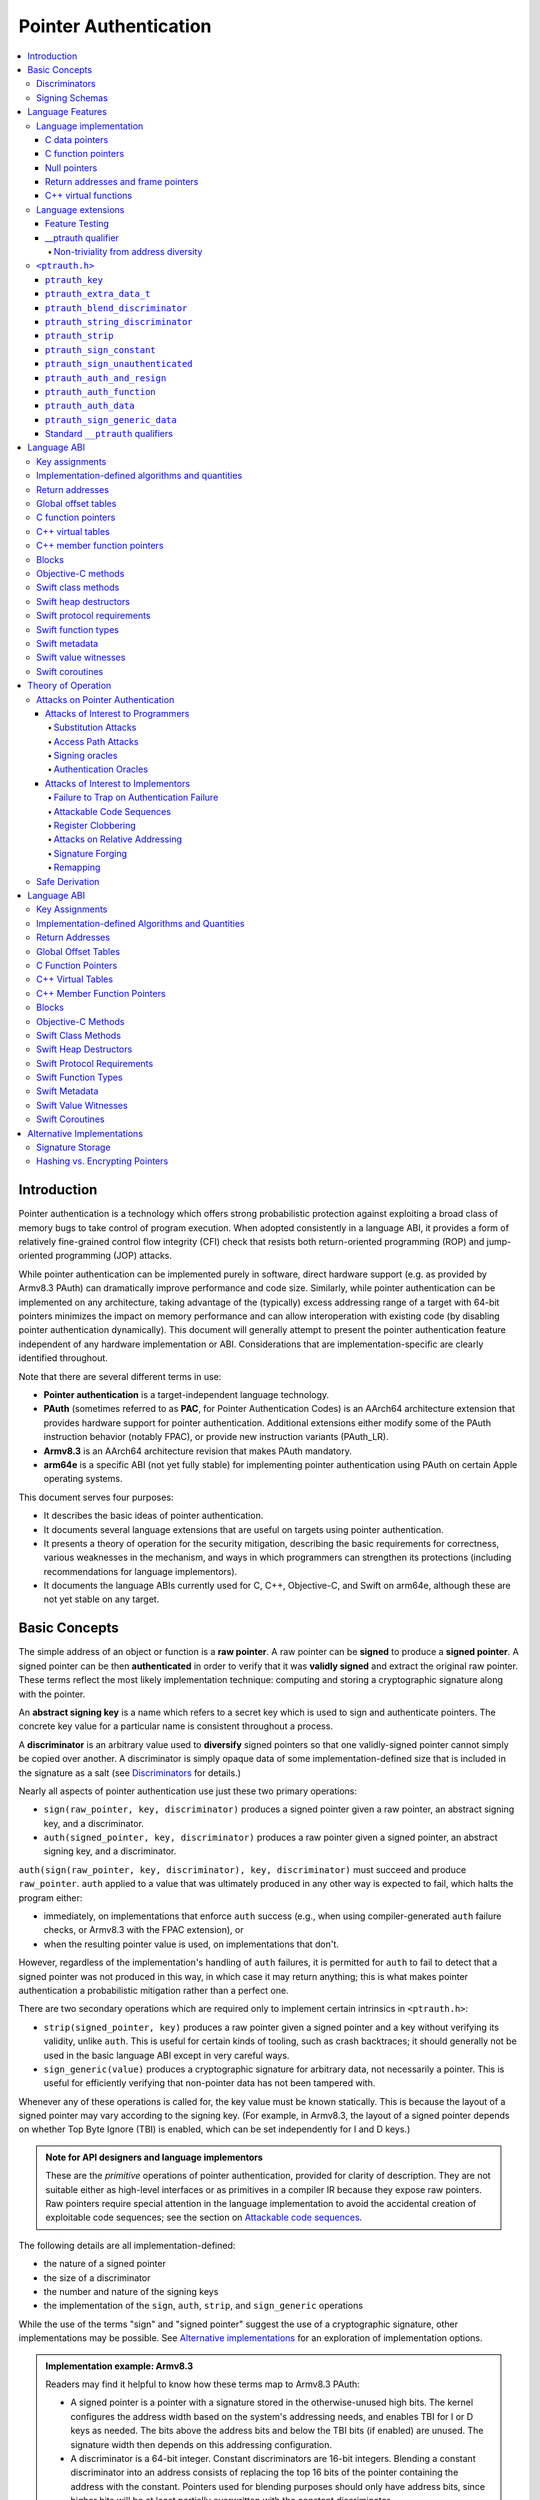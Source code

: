Pointer Authentication
======================

.. contents::
   :local:

Introduction
------------

Pointer authentication is a technology which offers strong probabilistic
protection against exploiting a broad class of memory bugs to take control of
program execution.  When adopted consistently in a language ABI, it provides
a form of relatively fine-grained control flow integrity (CFI) check that
resists both return-oriented programming (ROP) and jump-oriented programming
(JOP) attacks.

While pointer authentication can be implemented purely in software, direct
hardware support (e.g. as provided by Armv8.3 PAuth) can dramatically improve
performance and code size.  Similarly, while pointer authentication
can be implemented on any architecture, taking advantage of the (typically)
excess addressing range of a target with 64-bit pointers minimizes the impact
on memory performance and can allow interoperation with existing code (by
disabling pointer authentication dynamically).  This document will generally
attempt to present the pointer authentication feature independent of any
hardware implementation or ABI.  Considerations that are
implementation-specific are clearly identified throughout.

Note that there are several different terms in use:

- **Pointer authentication** is a target-independent language technology.

- **PAuth** (sometimes referred to as **PAC**, for Pointer Authentication
  Codes) is an AArch64 architecture extension that provides hardware support
  for pointer authentication.  Additional extensions either modify some of the
  PAuth instruction behavior (notably FPAC), or provide new instruction
  variants (PAuth_LR).

- **Armv8.3** is an AArch64 architecture revision that makes PAuth mandatory.

- **arm64e** is a specific ABI (not yet fully stable) for implementing pointer
  authentication using PAuth on certain Apple operating systems.

This document serves four purposes:

- It describes the basic ideas of pointer authentication.

- It documents several language extensions that are useful on targets using
  pointer authentication.

- It presents a theory of operation for the security mitigation, describing the
  basic requirements for correctness, various weaknesses in the mechanism, and
  ways in which programmers can strengthen its protections (including
  recommendations for language implementors).

- It documents the language ABIs currently used for C, C++, Objective-C, and
  Swift on arm64e, although these are not yet stable on any target.

Basic Concepts
--------------

The simple address of an object or function is a **raw pointer**.  A raw
pointer can be **signed** to produce a **signed pointer**.  A signed pointer
can be then **authenticated** in order to verify that it was **validly signed**
and extract the original raw pointer.  These terms reflect the most likely
implementation technique: computing and storing a cryptographic signature along
with the pointer.

An **abstract signing key** is a name which refers to a secret key which is
used to sign and authenticate pointers.  The concrete key value for a
particular name is consistent throughout a process.

A **discriminator** is an arbitrary value used to **diversify** signed pointers
so that one validly-signed pointer cannot simply be copied over another.
A discriminator is simply opaque data of some implementation-defined size that
is included in the signature as a salt (see `Discriminators`_ for details.)

Nearly all aspects of pointer authentication use just these two primary
operations:

- ``sign(raw_pointer, key, discriminator)`` produces a signed pointer given
  a raw pointer, an abstract signing key, and a discriminator.

- ``auth(signed_pointer, key, discriminator)`` produces a raw pointer given
  a signed pointer, an abstract signing key, and a discriminator.

``auth(sign(raw_pointer, key, discriminator), key, discriminator)`` must
succeed and produce ``raw_pointer``.  ``auth`` applied to a value that was
ultimately produced in any other way is expected to fail, which halts the
program either:

- immediately, on implementations that enforce ``auth`` success (e.g., when
  using compiler-generated ``auth`` failure checks, or Armv8.3 with the FPAC
  extension), or

- when the resulting pointer value is used, on implementations that don't.

However, regardless of the implementation's handling of ``auth`` failures, it
is permitted for ``auth`` to fail to detect that a signed pointer was not
produced in this way, in which case it may return anything; this is what makes
pointer authentication a probabilistic mitigation rather than a perfect one.

There are two secondary operations which are required only to implement certain
intrinsics in ``<ptrauth.h>``:

- ``strip(signed_pointer, key)`` produces a raw pointer given a signed pointer
  and a key without verifying its validity, unlike ``auth``.  This is useful
  for certain kinds of tooling, such as crash backtraces; it should generally
  not be used in the basic language ABI except in very careful ways.

- ``sign_generic(value)`` produces a cryptographic signature for arbitrary
  data, not necessarily a pointer.  This is useful for efficiently verifying
  that non-pointer data has not been tampered with.

Whenever any of these operations is called for, the key value must be known
statically.  This is because the layout of a signed pointer may vary according
to the signing key.  (For example, in Armv8.3, the layout of a signed pointer
depends on whether Top Byte Ignore (TBI) is enabled, which can be set
independently for I and D keys.)

.. admonition:: Note for API designers and language implementors

  These are the *primitive* operations of pointer authentication, provided for
  clarity of description.  They are not suitable either as high-level
  interfaces or as primitives in a compiler IR because they expose raw
  pointers.  Raw pointers require special attention in the language
  implementation to avoid the accidental creation of exploitable code
  sequences; see the section on `Attackable code sequences`_.

The following details are all implementation-defined:

- the nature of a signed pointer
- the size of a discriminator
- the number and nature of the signing keys
- the implementation of the ``sign``, ``auth``, ``strip``, and ``sign_generic``
  operations

While the use of the terms "sign" and "signed pointer" suggest the use of
a cryptographic signature, other implementations may be possible.  See
`Alternative implementations`_ for an exploration of implementation options.

.. admonition:: Implementation example: Armv8.3

  Readers may find it helpful to know how these terms map to Armv8.3 PAuth:

  - A signed pointer is a pointer with a signature stored in the
    otherwise-unused high bits.  The kernel configures the address width based
    on the system's addressing needs, and enables TBI for I or D keys as
    needed.  The bits above the address bits and below the TBI bits (if
    enabled) are unused.  The signature width then depends on this addressing
    configuration.

  - A discriminator is a 64-bit integer.  Constant discriminators are 16-bit
    integers.  Blending a constant discriminator into an address consists of
    replacing the top 16 bits of the pointer containing the address with the
    constant.  Pointers used for blending purposes should only have address
    bits, since higher bits will be at least partially overwritten with the
    constant discriminator.

  - There are five 128-bit signing-key registers, each of which can only be
    directly read or set by privileged code.  Of these, four are used for
    signing pointers, and the fifth is used only for ``sign_generic``.  The key
    data is simply a pepper added to the hash, not an encryption key, and so
    can be initialized using random data.

  - ``sign`` computes a cryptographic hash of the pointer, discriminator, and
    signing key, and stores it in the high bits as the signature. ``auth``
    removes the signature, computes the same hash, and compares the result with
    the stored signature.  ``strip`` removes the signature without
    authenticating it.  While ``aut*`` instructions do not themselves trap on
    failure in Armv8.3 PAuth, they do with the later optional FPAC extension.
    An implementation can also choose to emulate this trapping behavior by
    emitting additional instructions around ``aut*``.

  - ``sign_generic`` corresponds to the ``pacga`` instruction, which takes two
    64-bit values and produces a 64-bit cryptographic hash. Implementations of
    this instruction are not required to produce meaningful data in all bits of
    the result.

Discriminators
~~~~~~~~~~~~~~

A discriminator is arbitrary extra data which alters the signature calculated
for a pointer.  When two pointers are signed differently --- either with
different keys or with different discriminators --- an attacker cannot simply
replace one pointer with the other.  For more information on why discriminators
are important and how to use them effectively, see the section on `Substitution
attacks`_.

To use standard cryptographic terminology, a discriminator acts as a
`salt <https://en.wikipedia.org/wiki/Salt_(cryptography)>`_ in the signing of a
pointer, and the key data acts as a
`pepper <https://en.wikipedia.org/wiki/Pepper_(cryptography)>`_.  That is,
both the discriminator and key data are ultimately just added as inputs to the
signing algorithm along with the pointer, but they serve significantly
different roles.  The key data is a common secret added to every signature,
whereas the discriminator is a value that can be derived from
the context in which a specific pointer is signed.  However, unlike a password
salt, it's important that discriminators be *independently* derived from the
circumstances of the signing; they should never simply be stored alongside
a pointer.  Discriminators are then re-derived in authentication operations.

The intrinsic interface in ``<ptrauth.h>`` allows an arbitrary discriminator
value to be provided, but can only be used when running normal code.  The
discriminators used by language ABIs must be restricted to make it feasible for
the loader to sign pointers stored in global memory without needing excessive
amounts of metadata.  Under these restrictions, a discriminator may consist of
either or both of the following:

- The address at which the pointer is stored in memory.  A pointer signed with
  a discriminator which incorporates its storage address is said to have
  **address diversity**.  In general, using address diversity means that
  a pointer cannot be reliably copied by an attacker to or from a different
  memory location.  However, an attacker may still be able to attack a larger
  call sequence if they can alter the address through which the pointer is
  accessed.  Furthermore, some situations cannot use address diversity because
  of language or other restrictions.

- A constant integer, called a **constant discriminator**. A pointer signed
  with a non-zero constant discriminator is said to have **constant
  diversity**.  If the discriminator is specific to a single declaration, it is
  said to have **declaration diversity**; if the discriminator is specific to
  a type of value, it is said to have **type diversity**.  For example, C++
  v-tables on arm64e sign their component functions using a hash of their
  method names and signatures, which provides declaration diversity; similarly,
  C++ member function pointers sign their invocation functions using a hash of
  the member pointer type, which provides type diversity.

The implementation may need to restrict constant discriminators to be
significantly smaller than the full size of a discriminator.  For example, on
arm64e, constant discriminators are only 16-bit values.  This is believed to
not significantly weaken the mitigation, since collisions remain uncommon.

The algorithm for blending a constant discriminator with a storage address is
implementation-defined.

.. _Signing schemas:

Signing Schemas
~~~~~~~~~~~~~~~

Correct use of pointer authentication requires the signing code and the
authenticating code to agree about the **signing schema** for the pointer:

- the abstract signing key with which the pointer should be signed and
- an algorithm for computing the discriminator.

As described in the section above on `Discriminators`_, in most situations, the
discriminator is produced by taking a constant discriminator and optionally
blending it with the storage address of the pointer.  In these situations, the
signing schema breaks down even more simply:

- the abstract signing key,
- a constant discriminator, and
- whether to use address diversity.

It is important that the signing schema be independently derived at all signing
and authentication sites.  Preferably, the schema should be hard-coded
everywhere it is needed, but at the very least, it must not be derived by
inspecting information stored along with the pointer.  See the section on
`Attacks on pointer authentication`_ for more information.

Language Features
-----------------

There are three levels of the pointer authentication language feature:

- The language implementation automatically signs and authenticates function
  pointers (and certain data pointers) across a variety of standard situations,
  including return addresses, function pointers, and C++ virtual functions. The
  intent is for all pointers to code in program memory to be signed in some way
  and for all branches to code in program text to authenticate those
  signatures.

- The language also provides extensions to override the default rules used by
  the language implementation.  For example, the ``__ptrauth`` type qualifier
  can be used to change how pointers are signed when they are stored in
  a particular variable or field; this provides much stronger protection than
  is guaranteed by the default rules for C function and data pointers.

- Finally, the language provides the ``<ptrauth.h>`` intrinsic interface for
  manually signing and authenticating pointers in code.  These can be used in
  circumstances where very specific behavior is required.

Language implementation
~~~~~~~~~~~~~~~~~~~~~~~

For the most part, pointer authentication is an unobserved detail of the
implementation of the programming language.  Any element of the language
implementation that would perform an indirect branch to a pointer is implicitly
altered so that the pointer is signed when first constructed and authenticated
when the branch is performed.  This includes:

- indirect-call features in the programming language, such as C function
  pointers, C++ virtual functions, C++ member function pointers, the "blocks"
  C extension, and so on;

- returning from a function, no matter how it is called; and

- indirect calls introduced by the implementation, such as branches through the
  global offset table (GOT) used to implement direct calls to functions defined
  outside of the current shared object.

For more information about this, see the `Language ABI`_ section.

However, some aspects of the implementation are observable by the programmer or
otherwise require special notice.

C data pointers
^^^^^^^^^^^^^^^

The current implementation in Clang does not sign pointers to ordinary data by
default. For a partial explanation of the reasoning behind this, see the
`Theory of Operation`_ section.

A specific data pointer which is more security-sensitive than most can be
signed using the `__ptrauth qualifier`_ or using the ``<ptrauth.h>``
intrinsics.

C function pointers
^^^^^^^^^^^^^^^^^^^

The C standard imposes restrictions on the representation and semantics of
function pointer types which make it difficult to achieve satisfactory
signature diversity in the default language rules.  See `Attacks on pointer
authentication`_ for more information about signature diversity.  Programmers
should strongly consider using the ``__ptrauth`` qualifier to improve the
protections for important function pointers, such as the components of of
a hand-rolled "v-table"; see the section on the `__ptrauth qualifier`_ for
details.

The value of a pointer to a C function includes a signature, even when the
value is cast to a non-function-pointer type like ``void*`` or ``intptr_t``. On
implementations that use high bits to store the signature, this means that
relational comparisons and hashes will vary according to the exact signature
value, which is likely to change between executions of a program.  In some
implementations, it may also vary based on the exact function pointer type.

Null pointers
^^^^^^^^^^^^^

In principle, an implementation could derive the signed null pointer value
simply by applying the standard signing algorithm to the raw null pointer
value. However, for likely signing algorithms, this would mean that the signed
null pointer value would no longer be statically known, which would have many
negative consequences.  For one, it would become substantially more expensive
to emit null pointer values or to perform null-pointer checks.  For another,
the pervasive (even if technically unportable) assumption that null pointers
are bitwise zero would be invalidated, making it substantially more difficult
to adopt pointer authentication, as well as weakening common optimizations for
zero-initialized memory such as the use of ``.bzz`` sections.  Therefore it is
beneficial to treat null pointers specially by giving them their usual
representation.  On AArch64, this requires additional code when working with
possibly-null pointers, such as when copying a pointer field that has been
signed with address diversity.

Return addresses and frame pointers
^^^^^^^^^^^^^^^^^^^^^^^^^^^^^^^^^^^

The current implementation in Clang implicitly signs both return addresses and
frame pointers.  While these values are technically implementation details of
a function, there are some important libraries and development tools which rely
on manually walking the chain of stack frames.  These tools must be updated to
correctly account for pointer authentication, either by stripping signatures
(if security is not important for the tool, e.g. if it is capturing a stack
trace during a crash) or properly authenticating them.  More information about
how these values are signed is available in the `Language ABI`_ section.

C++ virtual functions
^^^^^^^^^^^^^^^^^^^^^

The current implementation in Clang signs virtual function pointers with
a discriminator derived from the full signature of the overridden method,
including the method name and parameter types.  It is possible to write C++
code that relies on v-table layout remaining constant despite changes to
a method signature; for example, a parameter might be a ``typedef`` that
resolves to a different type based on a build setting.  Such code violates
C++'s One Definition Rule (ODR), but that violation is not normally detected;
however, pointer authentication will detect it.


Language extensions
~~~~~~~~~~~~~~~~~~~

Feature Testing
^^^^^^^^^^^^^^^

Whether the current target uses pointer authentication can be tested for with
a number of different tests.

- ``__has_feature(ptrauth_intrinsics)`` is true if ``<ptrauth.h>`` provides its
  normal interface.  This may be true even on targets where pointer
  authentication is not enabled by default.

- ``__has_feature(ptrauth_returns)`` is true if the target uses pointer
  authentication to protect return addresses.

- ``__has_feature(ptrauth_calls)`` is true if the target uses pointer
  authentication to protect indirect branches.  This implies
  ``__has_feature(ptrauth_returns)`` and ``__has_feature(ptrauth_intrinsics)``.

Clang provides several other tests only for historical purposes; for current
purposes they are all equivalent to ``ptrauth_calls``.

__ptrauth qualifier
^^^^^^^^^^^^^^^^^^^

``__ptrauth(key, address, discriminator)`` is an extended type qualifier which
causes so-qualified objects to hold pointers signed using the specified schema
rather than the default schema for such types.

In the current implementation in Clang, the qualified type must be a C pointer
type, either to a function or to an object.  It currently cannot be an
Objective-C pointer type, a C++ reference type, or a block pointer type; these
restrictions may be lifted in the future.

The current implementation in Clang is known to not provide adequate safety
guarantees against the creation of `signing oracles`_ when assigning data
pointers to ``__ptrauth``-qualified gl-values.  See the section on `safe
derivation`_ for more information.

The qualifier's operands are as follows:

- ``key`` - an expression evaluating to a key value from ``<ptrauth.h>``; must
  be a constant expression

- ``address`` - whether to use address diversity (1) or not (0); must be
  a constant expression with one of these two values

- ``discriminator`` - a constant discriminator; must be a constant expression

See `Discriminators`_ for more information about discriminators.

Currently the operands must be constant-evaluable even within templates. In the
future this restriction may be lifted to allow value-dependent expressions as
long as they instantiate to a constant expression.

Consistent with the ordinary C/C++ rule for parameters, top-level ``__ptrauth``
qualifiers on a parameter (after parameter type adjustment) are ignored when
deriving the type of the function.  The parameter will be passed using the
default ABI for the unqualified pointer type.

If ``x`` is an object of type ``__ptrauth(key, address, discriminator) T``,
then the signing schema of the value stored in ``x`` is a key of ``key`` and
a discriminator determined as follows:

- if ``address`` is 0, then the discriminator is ``discriminator``;

- if ``address`` is 1 and ``discriminator`` is 0, then the discriminator is
  ``&x``; otherwise

- if ``address`` is 1 and ``discriminator`` is non-zero, then the discriminator
  is ``ptrauth_blend_discriminator(&x, discriminator)``; see
  `ptrauth_blend_discriminator`_.

Non-triviality from address diversity
+++++++++++++++++++++++++++++++++++++

Address diversity must impose additional restrictions in order to allow the
implementation to correctly copy values.  In C++, a type qualified with address
diversity is treated like a class type with non-trivial copy/move constructors
and assignment operators, with the usual effect on containing classes and
unions.  C does not have a standard concept of non-triviality, and so we must
describe the basic rules here, with the intention of imitating the emergent
rules of C++:

- A type may be **non-trivial to copy**.

- A type may also be **illegal to copy**.  Types that are illegal to copy are
  always non-trivial to copy.

- A type may also be **address-sensitive**.

- A type qualified with a ``ptrauth`` qualifier that requires address diversity
  is non-trivial to copy and address-sensitive.

- An array type is illegal to copy, non-trivial to copy, or address-sensitive
  if its element type is illegal to copy, non-trivial to copy, or
  address-sensitive, respectively.

- A struct type is illegal to copy, non-trivial to copy, or address-sensitive
  if it has a field whose type is illegal to copy, non-trivial to copy, or
  address-sensitive, respectively.

- A union type is both illegal and non-trivial to copy if it has a field whose
  type is non-trivial or illegal to copy.

- A union type is address-sensitive if it has a field whose type is
  address-sensitive.

- A program is ill-formed if it uses a type that is illegal to copy as
  a function parameter, argument, or return type.

- A program is ill-formed if an expression requires a type to be copied that is
  illegal to copy.

- Otherwise, copying a type that is non-trivial to copy correctly copies its
  subobjects.

- Types that are address-sensitive must always be passed and returned
  indirectly. Thus, changing the address-sensitivity of a type may be
  ABI-breaking even if its size and alignment do not change.

``<ptrauth.h>``
~~~~~~~~~~~~~~~

This header defines the following types and operations:

``ptrauth_key``
^^^^^^^^^^^^^^^

This ``enum`` is the type of abstract signing keys.  In addition to defining
the set of implementation-specific signing keys (for example, Armv8.3 defines
``ptrauth_key_asia``), it also defines some portable aliases for those keys.
For example, ``ptrauth_key_function_pointer`` is the key generally used for
C function pointers, which will generally be suitable for other
function-signing schemas.

In all the operation descriptions below, key values must be constant values
corresponding to one of the implementation-specific abstract signing keys from
this ``enum``.

``ptrauth_extra_data_t``
^^^^^^^^^^^^^^^^^^^^^^^^

This is a ``typedef`` of a standard integer type of the correct size to hold
a discriminator value.

In the signing and authentication operation descriptions below, discriminator
values must have either pointer type or integer type. If the discriminator is
an integer, it will be coerced to ``ptrauth_extra_data_t``.

``ptrauth_blend_discriminator``
^^^^^^^^^^^^^^^^^^^^^^^^^^^^^^^

.. code-block:: c

  ptrauth_blend_discriminator(pointer, integer)

Produce a discriminator value which blends information from the given pointer
and the given integer.

Implementations may ignore some bits from each value, which is to say, the
blending algorithm may be chosen for speed and convenience over theoretical
strength as a hash-combining algorithm.  For example, arm64e simply overwrites
the high 16 bits of the pointer with the low 16 bits of the integer, which can
be done in a single instruction with an immediate integer.

``pointer`` must have pointer type, and ``integer`` must have integer type. The
result has type ``ptrauth_extra_data_t``.

``ptrauth_string_discriminator``
^^^^^^^^^^^^^^^^^^^^^^^^^^^^^^^^

.. code-block:: c

  ptrauth_string_discriminator(string)

Compute a constant discriminator from the given string.

``string`` must be a string literal of ``char`` character type.  The result has
type ``ptrauth_extra_data_t``.

The result value is never zero and always within range for both the
``__ptrauth`` qualifier and ``ptrauth_blend_discriminator``.

This can be used in constant expressions.

``ptrauth_strip``
^^^^^^^^^^^^^^^^^

.. code-block:: c

  ptrauth_strip(signedPointer, key)

Given that ``signedPointer`` matches the layout for signed pointers signed with
the given key, extract the raw pointer from it.  This operation does not trap
and cannot fail, even if the pointer is not validly signed.

``ptrauth_sign_constant``
^^^^^^^^^^^^^^^^^^^^^^^^^

.. code-block:: c

  ptrauth_sign_constant(pointer, key, discriminator)

Return a signed pointer for a constant address in a manner which guarantees
a non-attackable sequence.

``pointer`` must be a constant expression of pointer type which evaluates to
a non-null pointer.
``key``  must be a constant expression of type ``ptrauth_key``.
``discriminator`` must be a constant expression of pointer or integer type;
if an integer, it will be coerced to ``ptrauth_extra_data_t``.
The result will have the same type as ``pointer``.

This can be used in constant expressions.

``ptrauth_sign_unauthenticated``
^^^^^^^^^^^^^^^^^^^^^^^^^^^^^^^^

.. code-block:: c

  ptrauth_sign_unauthenticated(pointer, key, discriminator)

Produce a signed pointer for the given raw pointer without applying any
authentication or extra treatment.  This operation is not required to have the
same behavior on a null pointer that the language implementation would.

This is a treacherous operation that can easily result in `signing oracles`_.
Programs should use it seldom and carefully.

``ptrauth_auth_and_resign``
^^^^^^^^^^^^^^^^^^^^^^^^^^^

.. code-block:: c

  ptrauth_auth_and_resign(pointer, oldKey, oldDiscriminator, newKey, newDiscriminator)

Authenticate that ``pointer`` is signed with ``oldKey`` and
``oldDiscriminator`` and then resign the raw-pointer result of that
authentication with ``newKey`` and ``newDiscriminator``.

``pointer`` must have pointer type.  The result will have the same type as
``pointer``.  This operation is not required to have the same behavior on
a null pointer that the language implementation would.

The code sequence produced for this operation must not be directly attackable.
However, if the discriminator values are not constant integers, their
computations may still be attackable.  In the future, Clang should be enhanced
to guaranteed non-attackability if these expressions are
:ref:`safely-derived<Safe derivation>`.

``ptrauth_auth_function``
^^^^^^^^^^^^^^^^^^^^^^^^^

.. code-block:: c

  ptrauth_auth_function(pointer, key, discriminator)

Authenticate that ``pointer`` is signed with ``key`` and ``discriminator`` and
re-sign it to the standard schema for a function pointer of its type.

``pointer`` must have function pointer type.  The result will have the same
type as ``pointer``.  This operation is not required to have the same behavior
on a null pointer that the language implementation would.

This operation makes the same attackability guarantees as
``ptrauth_auth_and_resign``.

If this operation appears syntactically as the function operand of a call,
Clang guarantees that the call will directly authenticate the function value
using the given schema rather than re-signing to the standard schema.

``ptrauth_auth_data``
^^^^^^^^^^^^^^^^^^^^^

.. code-block:: c

  ptrauth_auth_data(pointer, key, discriminator)

Authenticate that ``pointer`` is signed with ``key`` and ``discriminator`` and
remove the signature.

``pointer`` must have object pointer type.  The result will have the same type
as ``pointer``.  This operation is not required to have the same behavior on
a null pointer that the language implementation would.

In the future when Clang makes `safe derivation`_ guarantees, the result of
this operation should be considered safely-derived.

``ptrauth_sign_generic_data``
^^^^^^^^^^^^^^^^^^^^^^^^^^^^^

.. code-block:: c

  ptrauth_sign_generic_data(value1, value2)

Computes a signature for the given pair of values, incorporating a secret
signing key.

This operation can be used to verify that arbitrary data has not been tampered
with by computing a signature for the data, storing that signature, and then
repeating this process and verifying that it yields the same result.  This can
be reasonably done in any number of ways; for example, a library could compute
an ordinary checksum of the data and just sign the result in order to get the
tamper-resistance advantages of the secret signing key (since otherwise an
attacker could reliably overwrite both the data and the checksum).

``value1`` and ``value2`` must be either pointers or integers.  If the integers
are larger than ``uintptr_t`` then data not representable in ``uintptr_t`` may
be discarded.

The result will have type ``ptrauth_generic_signature_t``, which is an integer
type.  Implementations are not required to make all bits of the result equally
significant; in particular, some implementations are known to not leave
meaningful data in the low bits.

Standard ``__ptrauth`` qualifiers
^^^^^^^^^^^^^^^^^^^^^^^^^^^^^^^^^

``<ptrauth.h>`` additionally provides several macros which expand to
``__ptrauth`` qualifiers for common ABI situations.

For convenience, these macros expand to nothing when pointer authentication is
disabled.

These macros can be found in the header; some details of these macros may be
unstable or implementation-specific.



Language ABI
------------

This section describes the pointer-authentication ABI currently implemented in Clang for the Apple arm64e target.  As other targets adopt pointer authentication, this section should be generalized to express their ABIs as well.

Key assignments
~~~~~~~~~~~~~~~

ARMv8.3 provides four abstract signing keys: ``IA``, ``IB``, ``DA``, and ``DB``. The architecture designates ``IA`` and ``IB`` for signing code pointers and ``DA`` and ``DB`` for signing data pointers; this is reinforced by two properties:

- The ISA provides instructions that perform combined auth+call and auth+load operations; these instructions can only use the ``I`` keys and ``D`` keys, respectively.

- AArch64's TBI feature can be separately enabled for code pointers (controlling whether indirect-branch instructions ignore those bits) and data pointers (controlling whether memory-access instructions) ignore those bits. If TBI is enabled for a kind of pointer, the sign and auth operations preserve the TBI bits when signing with an associated keys (at the cost of shrinking the number of available signing bits by 8).

arm64e then further subdivides the keys as follows:

- The ``A`` keys are used for primarily "global" purposes like signing v-tables and function pointers.  These keys are sometimes called *process-independent* or *cross-process* because on existing OSes they are not changed when changing processes, although this is not a platform guarantee.

- The ``B`` keys are used for primarily "local" purposes like signing return addresses and frame pointers.  These keys are sometimes called *process-specific* because they are typically different between processes. However, they are in fact shared across processes in one situation: systems which provide ``fork`` cannot change these keys in the child process; they can only be changed during ``exec``.

Implementation-defined algorithms and quantities
~~~~~~~~~~~~~~~~~~~~~~~~~~~~~~~~~~~~~~~~~~~~~~~~

The cryptographic hash algorithm used to compute signatures in ARMv8.3 is a private detail of the hardware implementation.

arm64e restricts constant discriminators (used in ``__ptrauth`` and ``ptrauth_blend_discriminator``) to the range from 0 to 65535, inclusive.  A 0 discriminator generally signifies that no blending is required; see the documentation for ``ptrauth_blend_discriminator``.  This range is somewhat narrow but has two advantages:

- The AArch64 ISA allows an arbitrary 16-bit immediate to be written over the top 16 bits of a register in a single instruction:

  .. code-block:: asm

    movk xN, #0x4849, LSL 48

  This is ideal for the discriminator blending operation because it adds minimal code-size overhead and avoids overwriting any interesting bits from the pointer.  Blending in a wider constant discriminator would either clobber interesting bits (e.g. if it was loaded with ``movk xN, #0x4c4f, LSL 32``) or require significantly more code (e.g. if the discriminator was loaded with a ``mov+bfi`` sequence).

- It is possible to pack a 16-bit discriminator into loader metadata with minimal compromises, whereas a wider discriminator would require extra metadata storage and therefore significantly impact load times.

The string hash used by ``ptrauth_string_discriminator`` is a 64-bit SipHash-2-4 using the constant seed ``b5d4c9eb79104a796fec8b1b428781d4`` (big-endian), with the result reduced by modulo to the range of non-zero discriminators (i.e. ``(rawHash % 65535) + 1``).

Return addresses
~~~~~~~~~~~~~~~~

The kernel must ensure that attackers cannot replace LR due to an asynchronous exception; see `Register clobbering`_.  If this is done by generally protecting LR, then functions which don't spill LR to the stack can avoid signing it entirely.  Otherwise, the return address must be signed; on arm64e it is signed with the ``IB`` key using the stack pointer on entry as the discriminator.

Protecting return addresses is of such particular importance that the ``IB`` key is almost entirely reserved for this purpose.

Global offset tables
~~~~~~~~~~~~~~~~~~~~

The global offset table (GOT) is not ABI, but it is a common implementation technique for dynamic linking which deserves special discussion here.

Whenever possible, signed pointers should be materialized directly in code rather than via the GOT, e.g. using an ``adrp+add+pac`` sequence on ARMv8.3. This decreases the amount of work necessary at load time to initialize the GOT, but more importantly, it defines away the potential for several attacks:

- Attackers cannot change instructions, so there is no way to cause this code sequence to materialize a different pointer, whereas an access via the GOT always has *at minimum* a probabilistic chance to be the target of successful `substitution attacks`_.

- The GOT is a dense pool of fixed pointers at a fixed offset relative to code; attackers can search this pool for useful pointers that can be used in `substitution attacks`_, whereas pointers that are only materialized directly are not so easily available.

- Similarly, attackers can use `access path attacks`_ to replace a pointer to a signed pointer with a pointer to the GOT if the signing schema used within the GOT happens to be the same as the original pointer.  This kind of collision becomes much less likely to be useful the fewer pointers are in the GOT in the first place.

If this can be done for a symbol, then the compiler need only ensure that it materializes the signed pointer using registers that are safe against `register clobbering`_.

However, many symbols can only be accessed via the GOT, e.g. because they resolve to definitions outside of the current image.  In this case, care must be taken to ensure that using the GOT does not introduce weaknesses.

- If the entire GOT can be mapped read-only after loading, then no signing is required within the GOT.  In fact, not signing pointers in the GOT is preferable in this case because it makes the GOT useless for the harvesting and access-path attacks above.  Storing raw pointers in this way is usually extremely unsafe, but for the special case of an immutable GOT entry it's fine because the GOT is always accessed via an address that is directly materialized in code and thus provably unattackable.  (But see `Remapping`_.)

- Otherwise, GOT entries which are used for producing a signed pointer constant must be signed.  The signing schema used in the GOT need not match the target signing schema for the signed constant.  To counteract the threats of substitution attacks, it's best if GOT entries can be signed with address diversity.  Using a good constant discriminator as well (perhaps derived from the symbol name) can make it less useful to use a pointer to the GOT as the replacement in an :ref:`access path attack<Access path attacks>`.

In either case, the compiler must ensure that materializing the address of a GOT entry as part of producing a signed pointer constant is not vulnerable to `register clobbering`_.  If the linker also generates code for this, e.g. for call stubs, this generated code must take the same precautions.

C function pointers
~~~~~~~~~~~~~~~~~~~

On arm64e, C function pointers are currently signed with the ``IA`` key without address diversity and with a constant discriminator of 0.

The C and C++ standards do not permit C function pointers to be signed with address diversity by default: in C++ terms, function pointer types are required to be trivially copyable, which means they must be copyable with ``memcpy``.

The use of a uniform constant discriminator is seen as a serious defect which should be remedied, and improving this is under investigation.

C++ virtual tables
~~~~~~~~~~~~~~~~~~

The pointer to a C++ virtual table is currently signed with the ``DA`` key, no address diversity, and a constant discriminator of 0.  The use of no address diversity, as well as the uniform constant discriminator, are seen as weaknesses.  Not using address diversity allows attackers to simply copy valid v-table pointers from one object to another.  However, using a uniform discriminator of 0 does have positive performance and code-size implications on ARMv8.3, and diversity for the most important v-table access pattern (virtual dispatch) is already better assured by the signing schemas used on the virtual functions.  It is also known that some code in practice copies objects containing v-tables with ``memcpy``, and while this is not permitted formally, it is something that may be invasive to eliminate.

Virtual functions in a C++ virtual table are signed with the ``IA`` key, address diversity, and a constant discriminator equal to the string hash (see `ptrauth_string_discriminator`_) of the mangled name of the function which originally gave rise to the v-table slot.

C++ member function pointers
~~~~~~~~~~~~~~~~~~~~~~~~~~~~

A member function pointer is signed with the ``IA`` key, no address diversity, and a constant discriminator equal to the string hash (see `ptrauth_string_discriminator`_) of the member pointer type.  Address diversity is not permitted by C++ for member function pointers because they must be trivially-copyable types.

The Itanium C++ ABI specifies that member function pointers to virtual functions simply store an offset to the correct v-table slot.  This ABI cannot be used securely with pointer authentication because there is no safe place to store the constant discriminator for the target v-table slot: if it's stored with the offset, an attacker can simply overwrite it with the right discriminator for the offset.  Even if the programmer never uses pointers to virtual functions, the existence of this code path makes all member function pointer dereferences insecure.

arm64e changes this ABI so that virtual function pointers are stored using dispatch thunks with vague linkage.  Because arm64e supports interoperation with ``arm64`` code when pointer authentication is disabled, an arm64e member function pointer dereference still recognizes the virtual-function representation but uses an bogus discriminator on that path that should always trap if pointer authentication is enabled dynamically.

The use of dispatch thunks means that ``==`` on member function pointers is no longer reliable for virtual functions, but this is acceptable because the standard makes no guarantees about it in the first place.

The use of dispatch thunks also potentially enables v-tables to be signed using a declaration-specific constant discriminator in the future; otherwise this discriminator would also need to be stored in the member pointer.

Blocks
~~~~~~

Block pointers are data pointers which must interoperate with the ObjC `id` type and therefore cannot be signed themselves.

The invocation pointer in a block is signed with the ``IA`` key using address diversity and a constant dicriminator of 0.  Using a uniform discriminator is seen as a weakness to be potentially improved, but this is tricky due to the subtype polymorphism directly permitted for blocks.

Block descriptors and ``__block`` variables can contain pointers to functions that can be used to copy or destroy the object.  These functions are signed with the ``IA`` key, address diversity, and a constant discriminator of 0.  The structure of block descriptors is under consideration for improvement.

Objective-C methods
~~~~~~~~~~~~~~~~~~~

Objective-C method lists sign methods with the ``IA`` key using address diversity and a constant discriminator of 0.  Using a uniform constant discriminator is believed to be acceptable because these tables are only accessed internally to the Objective-C runtime.

The Objective-C runtime provides additional protection to methods that have been loaded into the Objective-C method cache; this protection is private to the runtime.

Pointer authentication cannot protect against access-path atacks against the Objective-C ``isa`` pointer, through which all dispatch occurs, because of compatibility requirements and existing and important usage of high bits in the pointer.

Swift class methods
~~~~~~~~~~~~~~~~~~~

Class methods in Swift are signed in the class object with the ``IA`` key using address diversity and a constant discriminator equal to the string hash (see `ptrauth_string_discriminator`_) of the mangling of the original overridable method.

Resilient class-method lookup relies on passing a method descriptor; this method descriptor should be signed but currently isn't.  The lookup function returns a function pointer that is signed using ``IA`` without address diversity and with the correct constant discriminator for the looked-up method.

Swift's equivalent of a C++ v-table pointer is the ``isa`` pointer of an object.  On arm64e, this is constrained by Objective-C compatibility and cannot be a signed pointer.

Swift heap destructors
~~~~~~~~~~~~~~~~~~~~~~

Objects that are retained and released with Swift's native reference-counting system, including both native classes and temporary "box" allocations, must provide a destructor function in their metadata.  This destructor function is signed with the ``IA`` key using address diversity and a constant discriminator of ``0xbbbf``.

Swift protocol requirements
~~~~~~~~~~~~~~~~~~~~~~~~~~~

Protocol function requirements are signed in the protocol witness table with the ``IA`` key using address diversity and a constant discriminator equal to the string hash (see `ptrauth_string_discriminator`_) of the mangling of the protocol requirement.

Swift function types
~~~~~~~~~~~~~~~~~~~~

The invocation pointers of Swift function values are signed using the ``IA`` key without address diversity and with a constant discriminator derived loosely from the function type.

Address diversity cannot be used by default for function values because function types are intended to be a "loadable" type which can be held and passed in registers.

The constant discriminator currently accounts for potential abstraction in the function signature in ways that decrease the diversity of signatures; improving this is under investigation.

Swift metadata
~~~~~~~~~~~~~~

Type metadata pointers in Swift are not signed.

Type context descriptors must be signed because they frequently contain `relative addresses`_.  Type context descriptors are signed with the ``DA`` key without address diversity (except when stored in type metadata) and with a constant discriminator of ``0xae86``.

Swift value witnesses
~~~~~~~~~~~~~~~~~~~~~

Value witness functions in Swift are signed in the value witness table using the ``IA`` key with address diversity and an operation-specific constant discriminator which can be found in the Swift project headers.

Swift coroutines
~~~~~~~~~~~~~~~~

Resumption functions for Swift coroutines are signed using the ``IA`` key without address diversity and with a constant discriminator derived from the yield type of the coroutine.  Resumption functions cannot be signed with address diversity as they are returned directly in registers from the coroutine.





Theory of Operation
-------------------

The threat model of pointer authentication is as follows:

- The attacker has the ability to read and write to a certain range of
  addresses, possibly the entire address space.  However, they are constrained
  by the normal rules of the process: for example, they cannot write to memory
  that is mapped read-only, and if they access unmapped memory it will trigger
  a trap.

- The attacker has no ability to add arbitrary executable code to the program.
  For example, the program does not include malicious code to begin with, and
  the attacker cannot alter existing instructions, load a malicious shared
  library, or remap writable pages as executable.  If the attacker wants to get
  the process to perform a specific sequence of actions, they must somehow
  subvert the normal control flow of the process.

In both of the above paragraphs, it is merely assumed that the attacker's
*current* capabilities are restricted; that is, their current exploit does not
directly give them the power to do these things.  The attacker's immediate goal
may well be to leverage their exploit to gain these capabilities, e.g. to load
a malicious dynamic library into the process, even though the process does not
directly contain code to do so.

Note that any bug that fits the above threat model can be immediately exploited
as a denial-of-service attack by simply performing an illegal access and
crashing the program.  Pointer authentication cannot protect against this.
While denial-of-service attacks are unfortunate, they are also unquestionably
the best possible result of a bug this severe. Therefore, pointer
authentication enthusiastically embraces the idea of halting the program on
a pointer authentication failure rather than continuing in a possibly
compromised state.

Pointer authentication is a form of control-flow integrity (CFI) enforcement.
The basic security hypothesis behind CFI enforcement is that many bugs can only
be usefully exploited (other than as a denial-of-service) by leveraging them to
subvert the control flow of the program.  If this is true, then by inhibiting
or limiting that subversion, it may be possible to largely mitigate the
security consequences of those bugs by rendering them impractical (or, ideally,
impossible) to exploit.

Every indirect branch in a program has a purpose.  Using human intelligence,
a programmer can describe where a particular branch *should* go according to
this purpose: a ``return`` in ``printf`` should return to the call site,
a particular call in ``qsort`` should call the comparator that was passed in as
an argument, and so on.  But for CFI to enforce that every branch in a program
goes where it *should* in this sense would require CFI to perfectly enforce
every semantic rule of the program's abstract machine; that is, it would
require making the programming environment perfectly sound.  That is out of
scope.  Instead, the goal of CFI is merely to catch attempts to make a branch
go somewhere that it obviously *shouldn't* for its purpose: for example, to
stop a call from branching into the middle of a function rather than its
beginning.  As the information available to CFI gets better about the purpose
of the branch, CFI can enforce tighter and tighter restrictions on where the
branch is permitted to go.  Still, ultimately CFI cannot make the program
sound.  This may help explain why pointer authentication makes some of the
choices it does: for example, to sign and authenticate mostly code pointers
rather than every pointer in the program.  Preventing attackers from
redirecting branches is both particularly important and particularly
approachable as a goal.  Detecting corruption more broadly is infeasible with
these techniques, and the attempt would have far higher cost.

Attacks on Pointer Authentication
~~~~~~~~~~~~~~~~~~~~~~~~~~~~~~~~~

Pointer authentication works as follows.  Every indirect branch in a program
has a purpose.  For every purpose, the implementation chooses a :ref:`signing
schema<Signing schemas>`.  At some place where a pointer is known to be correct
for its purpose, it is signed according to the purpose's schema.  At every
place where the pointer is needed for its purpose, it is authenticated
according to the purpose's schema.  If that authentication fails, the program
is halted.

There are a variety of ways to attack this.

Attacks of Interest to Programmers
^^^^^^^^^^^^^^^^^^^^^^^^^^^^^^^^^^

These attacks arise from weaknesses in the default protections offered by
pointer authentication.  They can be addressed by using attributes or
intrinsics to opt in to stronger protection.

Substitution Attacks
++++++++++++++++++++

An attacker can simply overwrite a pointer intended for one purpose with
a pointer intended for another purpose if both purposes use the same signing
schema and that schema does not use address diversity.

The most common source of this weakness is when code relies on using the
default language rules for C function pointers.  The current implementation
uses the exact same signing schema for all C function pointers, even for
functions of substantially different type.  While efforts are ongoing to
improve constant diversity for C function pointers of different type, there are
necessary limits to this.  The C standard requires function pointers to be
copyable with ``memcpy``, which means that function pointers can never use
address diversity.  Furthermore, even if a function pointer can only be
replaced with another function of the exact same type, that can still be useful
to an attacker, as in the following example of a hand-rolled "v-table":

.. code-block:: c

  struct ObjectOperations {
    void (*retain)(Object *);
    void (*release)(Object *);
    void (*deallocate)(Object *);
    void (*logStatus)(Object *);
  };

This weakness can be mitigated by using a more specific signing schema for each
purpose.  For example, in this example, the ``__ptrauth`` qualifier can be used
with a different constant discriminator for each field.  Since there's no
particular reason it's important for this v-table to be copyable with
``memcpy``, the functions can also be signed with address diversity:

.. code-block:: c

  #if __has_feature(ptrauth_calls)
  #define objectOperation(discriminator) \
    __ptrauth(ptrauth_key_function_pointer, 1, discriminator)
  #else
  #define objectOperation(discriminator)
  #endif

  struct ObjectOperations {
    void (*objectOperation(0xf017) retain)(Object *);
    void (*objectOperation(0x2639) release)(Object *);
    void (*objectOperation(0x8bb0) deallocate)(Object *);
    void (*objectOperation(0xc5d4) logStatus)(Object *);
  };

This weakness can also sometimes be mitigated by simply keeping the signed
pointer in constant memory, but this is less effective than using better
signing diversity.

.. _Access path attacks:

Access Path Attacks
+++++++++++++++++++

If a signed pointer is often accessed indirectly (that is, by first loading the
address of the object where the signed pointer is stored), an attacker can
affect uses of it by overwriting the intermediate pointer in the access path.

The most common scenario exhibiting this weakness is an object with a pointer
to a "v-table" (a structure holding many function pointers). An attacker does
not need to replace a signed function pointer in the v-table if they can
instead simply replace the v-table pointer in the object with their own pointer
--- perhaps to memory where they've constructed their own v-table, or to
existing memory that coincidentally happens to contain a signed pointer at the
right offset that's been signed with the right signing schema.

This attack arises because data pointers are not signed by default. It works
even if the signed pointer uses address diversity: address diversity merely
means that each pointer is signed with its own storage address, which (by
design) is invariant to changes in the accessing pointer.

Using sufficiently diverse signing schemas within the v-table can provide
reasonably strong mitigation against this weakness.  Always use address
diversity in v-tables to prevent attackers from assembling their own v-table.
Avoid re-using constant discriminators to prevent attackers from replacing
a v-table pointer with a pointer to totally unrelated memory that just happens
to contain an similarly-signed pointer.

Further mitigation can be attained by signing pointers to v-tables. Any
signature at all should prevent attackers from forging v-table pointers; they
will need to somehow harvest an existing signed pointer from elsewhere in
memory.  Using a meaningful constant discriminator will force this to be
harvested from an object with similar structure (e.g. a different
implementation of the same interface).  Using address diversity will prevent
such harvesting entirely.  However, care must be taken when sourcing the
v-table pointer originally; do not blindly sign a pointer that is not
:ref:`safely derived<Safe derivation>`.

.. _Signing oracles:

Signing oracles
+++++++++++++++

A signing oracle is a code sequence which can be exploited by an attacker to
sign an arbitrary pointer in a way that can later be recovered.  Such oracles
can be used by attackers to forge signatures matching the oracle's signing
schema, which is likely to cause a total compromise of pointer authentication's
effectiveness.

This attack only affects ordinary programmers if they are using certain
treacherous patterns of code.  Currently this includes:

- all uses of the ``__ptrauth_sign_unauthenticated`` intrinsic and
- assigning data pointers to ``__ptrauth``-qualified l-values.

Care must be taken in these situations to ensure that the pointer being signed
has been :ref:`safely derived<Safe derivation>` or is otherwise not possible to
attack.  (In some cases, this may be challenging without compiler support.)

A diagnostic will be added in the future for implicitly dangerous patterns of
code, such as assigning a non-safely-derived data pointer to
a ``__ptrauth``-qualified l-value.

.. _Authentication oracles:

Authentication Oracles
++++++++++++++++++++++

An authentication oracle is a code sequence which can be exploited by an
attacker to leak whether a signed pointer is validly signed without halting the
program if it isn't.  Such oracles can be used to forge signatures matching the
oracle's signing schema if the attacker can repeatedly invoke the oracle for
different candidate signed pointers. This is likely to cause a total compromise
of pointer authentication's effectiveness.

There should be no way for an ordinary programmer to create an authentication
oracle using the current set of operations. However, implementation flaws in
the past have occasionally given rise to authentication oracles due to
a failure to immediately trap on authentication failure.

The likelihood of creating an authentication oracle is why there is currently
no intrinsic which queries whether a signed pointer is validly signed.


Attacks of Interest to Implementors
^^^^^^^^^^^^^^^^^^^^^^^^^^^^^^^^^^^

These attacks are not inherent to the model; they arise from mistakes in either
implementing or using the `sign` and `auth` operations. Avoiding these mistakes
requires careful work throughout the system.

Failure to Trap on Authentication Failure
+++++++++++++++++++++++++++++++++++++++++

Any failure to halt the program on an authentication failure is likely to be
exploitable by attackers to create an :ref:`authentication
oracle<Authentication oracles>`.

There are several different ways to introduce this problem:

- The implementation might try to halt the program in some way that can be
  intercepted.

  For example, the ``auth`` instruction in Armv8.3 does not directly trap;
  instead it corrupts its result so that it is always an invalid pointer. If
  the program subsequently attempts to use that pointer, that will be a bad
  memory access, and it will trap into the kernel.  However, kernels do not
  usually immediately halt programs that trigger traps due to bad memory
  accesses; instead they notify the process to give it an opportunity to
  recover.  If this happens with an ``auth`` failure, the attacker may be able
  to exploit the recovery path in a way that creates an oracle. Kernels should
  ensure that these sorts of traps are not recoverable.

- A compiler might use an intermediate representation (IR) for ``sign`` and
  ``auth`` operations that cannot make adequate correctness guarantees.

  For example, suppose that an IR uses Armv8.3-like semantics for ``auth``: the
  operation merely corrupts its result on failure instead of promising the
  trap.  A frontend might emit patterns of IR that always follow an ``auth``
  with a memory access, thinking that this ensures correctness. But if the IR
  can be transformed to insert code between the ``auth`` and the access, or if
  the ``auth`` can be speculated, then this potentially creates an oracle.  It
  is better for ``auth`` to semantically guarantee to trap, potentially
  requiring an explicit check in the generated code. An Armv8.3-like target can
  avoid this explicit check in the common case by recognizing the pattern of an
  ``auth`` followed immediately by an access.

Attackable Code Sequences
+++++++++++++++++++++++++

If code that is part of a pointer authentication operation is interleaved with
code that may itself be vulnerable to attacks, an attacker may be able to use
this to create a :ref:`signing<Signing oracles>` or
:ref:`authentication<Authentication oracles>` oracle.

For example, suppose that the compiler is generating a call to a function and
passing two arguments: a signed constant pointer and a value derived from
a call.  In Armv8.3, this code might look like so:

.. code-block:: asm

  adr x19, _callback.        ; compute &_callback
  paciza x19                 ; sign it with a constant discriminator of 0
  blr _argGenerator          ; call _argGenerator() (returns in x0)
  mov x1, x0                 ; move call result to second arg register
  mov x0, x19                ; move signed &_callback to first arg register
  blr _function              ; call _function

This code is correct, as would be a sequencing that does *both* the ``adr`` and
the ``paciza`` after the call to ``_argGenerator``.  But a sequence that
computes the address of ``_callback`` but leaves it as a raw pointer in
a register during the call to ``_argGenerator`` would be vulnerable:

.. code-block:: asm

  adr x19, _callback.        ; compute &_callback
  blr _argGenerator          ; call _argGenerator() (returns in x0)
  mov x1, x0                 ; move call result to second arg register
  paciza x19                 ; sign &_callback
  mov x0, x19                ; move signed &_callback to first arg register
  blr _function              ; call _function

If ``_argGenerator`` spills ``x19`` (a callee-save register), and if the
attacker can perform a write during this call, then the attacker can overwrite
the spill slot with an arbitrary pointer that will eventually be
unconditionally signed after the function returns.  This would be a signing
oracle.

The implementation can avoid this by obeying two basic rules:

- The compiler's intermediate representations (IR) should not provide
  operations that expose intermediate raw pointers.  This may require providing
  extra operations that perform useful combinations of operations.

  For example, there should be an "atomic" auth-and-resign operation that
  should be used instead of emitting an ``auth`` operation whose result is fed
  into a ``sign``.

  Similarly, if a pointer should be authenticated as part of doing a memory
  access or a call, then the access or call should be decorated with enough
  information to perform the authentication; there should not be a separate
  ``auth`` whose result is used as the pointer operand for the access or call.
  (In LLVM IR, we do this for calls, but not yet for loads or stores.)

  "Operations" includes things like materializing a signed pointer to a known
  function or global variable.  The compiler must be able to recognize and emit
  this as a unified operation, rather than potentially splitting it up as in
  the example above.

- The compiler backend should not be too aggressive about scheduling
  instructions that are part of a pointer authentication operation.  This may
  require custom code-generation of these operations in some cases.

Register Clobbering
+++++++++++++++++++

As a refinement of the section on `Attackable code sequences`_, if the attacker
has the ability to modify arbitrary *register* state at arbitrary points in the
program, then special care must be taken.

For example, Armv8.3 might materialize a signed function pointer like so:

.. code-block:: asm

  adr x0, _callback.        ; compute &_callback
  paciza x0                 ; sign it with a constant discriminator of 0

If an attacker has the ability to overwrite ``x0`` between these two
instructions, this code sequence is vulnerable to becoming a signing oracle.

For the most part, this sort of attack is not possible: it is a basic element
of the design of modern computation that register state is private and
inviolable.  However, in systems that support asynchronous interrupts, this
property requires the cooperation of the interrupt-handling code. If that code
saves register state to memory, and that memory can be overwritten by an
attacker, then essentially the attack can overwrite arbitrary register state at
an arbitrary point.  This could be a concern if the threat model includes
attacks on the kernel or if the program uses user-space preemptive
multitasking.

(Readers might object that an attacker cannot rely on asynchronous interrupts
triggering at an exact instruction boundary.  In fact, researchers have had
some success in doing exactly that.  Even ignoring that, though, we should aim
to protect against lucky attackers just as much as good ones.)

To protect against this, saved register state must be at least partially signed
(using something like `ptrauth_sign_generic_data`_).  This is required for
correctness anyway because saved thread states include security-critical
registers such as SP, FP, PC, and LR (where applicable).  Ideally, this
signature would cover all the registers, but since saving and restoring
registers can be very performance-sensitive, that may not be acceptable. It is
sufficient to set aside a small number of scratch registers that will be
guaranteed to be preserved correctly; the compiler can then be careful to only
store critical values like intermediate raw pointers in those registers.

``setjmp`` and ``longjmp`` should sign and authenticate the core registers (SP,
FP, PC, and LR), but they do not need to worry about intermediate values
because ``setjmp`` can only be called synchronously, and the compiler should
never schedule pointer-authentication operations interleaved with arbitrary
calls.

.. _Relative addresses:

Attacks on Relative Addressing
++++++++++++++++++++++++++++++

Relative addressing is a technique used to compress and reduce the load-time
cost of infrequently-used global data.  The pointer authentication system is
unlikely to support signing or authenticating a relative address, and in most
cases it would defeat the point to do so: it would take additional storage
space, and applying the signature would take extra work at load time.

Relative addressing is not precluded by the use of pointer authentication, but
it does take extra considerations to make it secure:

- Relative addresses must only be stored in read-only memory.  A writable
  relative address can be overwritten to point nearly anywhere, making it
  inherently insecure; this danger can only be compensated for with techniques
  for protecting arbitrary data like `ptrauth_sign_generic_data`_.

- Relative addresses must only be accessed through signed pointers with
  adequate diversity.  If an attacker can perform an `access path attack` to
  replace the pointer through which the relative address is accessed, they can
  easily cause the relative address to point wherever they want.

Signature Forging
+++++++++++++++++

If an attacker can exactly reproduce the behavior of the signing algorithm, and
they know all the correct inputs to it, then they can perfectly forge
a signature on an arbitrary pointer.

There are three components to avoiding this mistake:

- The abstract signing algorithm should be good: it should not have glaring
  flaws which would allow attackers to predict its result with better than
  random accuracy without knowing all the inputs (like the key values).

- The key values should be kept secret.  If at all possible, they should never
  be stored in accessible memory, or perhaps only stored encrypted.

- Contexts that are meant to be independently protected should use different
  key values.  For example, the kernel should not use the same keys as user
  processes.  Different user processes should also use different keys from each
  other as much as possible, although this may pose its own technical
  challenges.

Remapping
+++++++++

If an attacker can change the memory protections on certain pages of the
program's memory, that can substantially weaken the protections afforded by
pointer authentication.

- If an attacker can inject their own executable code, they can also certainly
  inject code that can be used as a :ref:`signing oracle<Signing Oracles>`.
  The same is true if they can write to the instruction stream.

- If an attacker can remap read-only program sections to be writable, then any
  use of :ref:`relative addresses` in global data becomes insecure.

- If an attacker can remap read-only program sections to be writable, then it
  is unsafe to use unsigned pointers in global offset tables.

Remapping memory in this way often requires the attacker to have already
substantively subverted the control flow of the process.  Nonetheless, if the
operating system has a mechanism for mapping pages in a way that cannot be
remapped, this should be used wherever possible.



.. _Safe Derivation:

Safe Derivation
~~~~~~~~~~~~~~~

Whether a data pointer is stored, even briefly, as a raw pointer can affect the
security-correctness of a program.  (Function pointers are never implicitly
stored as raw pointers; raw pointers to functions can only be produced with the
``<ptrauth.h>`` intrinsics.)  Repeated re-signing can also impact performance.
Clang makes a modest set of guarantees in this area:

- An expression of pointer type is said to be **safely derived** if:

  - it takes the address of a global variable or function, or

  - it is a load from a gl-value of ``__ptrauth``-qualified type.

- If a value that is safely derived is assigned to a ``__ptrauth``-qualified
  object, including by initialization, then the value will be directly signed
  as appropriate for the target qualifier and will not be stored as a raw
  pointer.

- If the function expression of a call is a gl-value of ``__ptrauth``-qualified
  type, then the call will be authenticated directly according to the source
  qualifier and will not be resigned to the default rule for a function pointer
  of its type.

These guarantees are known to be inadequate for data pointer security. In
particular, Clang should be enhanced to make the following guarantees:

- A pointer should additionally be considered safely derived if it is:

  - the address of a gl-value that is safely derived,

  - the result of pointer arithmetic on a pointer that is safely derived (with
    some restrictions on the integer operand),

  - the result of a comma operator where the second operand is safely derived,

  - the result of a conditional operator where the selected operand is safely
    derived, or

  - the result of loading from a safely derived gl-value.

- A gl-value should be considered safely derived if it is:

  - a dereference of a safely derived pointer,

  - a member access into a safely derived gl-value, or

  - a reference to a variable.

- An access to a safely derived gl-value should be guaranteed to not allow
  replacement of any of the safely-derived component values at any point in the
  access.  "Access" should include loading a function pointer.

- Assignments should include pointer-arithmetic operators like ``+=``.

Making these guarantees will require further work, including significant new
support in LLVM IR.

Furthermore, Clang should implement a warning when assigning a data pointer
that is not safely derived to a ``__ptrauth``-qualified gl-value.




Language ABI
------------

This section describes the pointer-authentication ABI currently implemented in
Clang for the Apple arm64e target.  As other targets adopt pointer
authentication, this section should be generalized to express their ABIs as
well.

Key Assignments
~~~~~~~~~~~~~~~

Armv8.3 provides four abstract signing keys: ``IA``, ``IB``, ``DA``, and
``DB``. The architecture designates ``IA`` and ``IB`` for signing code pointers
and ``DA`` and ``DB`` for signing data pointers; this is reinforced by two
properties:

- The ISA provides instructions that perform combined auth+call and auth+load
  operations; these instructions can only use the ``I`` keys and ``D`` keys,
  respectively.

- AArch64's TBI feature can be separately enabled for code pointers
  (controlling whether indirect-branch instructions ignore those bits) and data
  pointers (controlling whether memory-access instructions) ignore those bits.
  If TBI is enabled for a kind of pointer, the sign and auth operations
  preserve the TBI bits when signing with an associated keys (at the cost of
  shrinking the number of available signing bits by 8).

arm64e then further subdivides the keys as follows:

- The ``A`` keys are used for primarily "global" purposes like signing v-tables
  and function pointers.  These keys are sometimes called *process-independent*
  or *cross-process* because on existing OSes they are not changed when
  changing processes, although this is not a platform guarantee.

- The ``B`` keys are used for primarily "local" purposes like signing return
  addresses and frame pointers.  These keys are sometimes called
  *process-specific* because they are typically different between processes.
  However, they are in fact shared across processes in one situation: systems
  which provide ``fork`` cannot change these keys in the child process; they
  can only be changed during ``exec``.

Implementation-defined Algorithms and Quantities
~~~~~~~~~~~~~~~~~~~~~~~~~~~~~~~~~~~~~~~~~~~~~~~~

The cryptographic hash algorithm used to compute signatures in Armv8.3 is
a private detail of the hardware implementation.

arm64e restricts constant discriminators (used in ``__ptrauth`` and
``ptrauth_blend_discriminator``) to the range from 0 to 65535, inclusive.
A 0 discriminator generally signifies that no blending is required; see the
documentation for ``ptrauth_blend_discriminator``.  This range is somewhat
narrow but has two advantages:

- The AArch64 ISA allows an arbitrary 16-bit immediate to be written over the
  top 16 bits of a register in a single instruction:

  .. code-block:: asm

    movk xN, #0x4849, LSL 48

  This is ideal for the discriminator blending operation because it adds
  minimal code-size overhead and avoids overwriting any interesting bits from
  the pointer.  Blending in a wider constant discriminator would either clobber
  interesting bits (e.g. if it was loaded with ``movk xN, #0x4c4f, LSL 32``) or
  require significantly more code (e.g. if the discriminator was loaded with
  a ``mov+bfi`` sequence).

- It is possible to pack a 16-bit discriminator into loader metadata with
  minimal compromises, whereas a wider discriminator would require extra
  metadata storage and therefore significantly impact load times.

The string hash used by ``ptrauth_string_discriminator`` is a 64-bit
SipHash-2-4 using the constant seed ``b5d4c9eb79104a796fec8b1b428781d4``
(big-endian), with the result reduced by modulo to the range of non-zero
discriminators (i.e. ``(rawHash % 65535) + 1``).

Return Addresses
~~~~~~~~~~~~~~~~

The kernel must ensure that attackers cannot replace LR due to an asynchronous
exception; see `Register clobbering`_.  If this is done by generally protecting
LR, then functions which don't spill LR to the stack can avoid signing it
entirely.  Otherwise, the return address must be signed; on arm64e it is signed
with the ``IB`` key using the stack pointer on entry as the discriminator.

Protecting return addresses is of such particular importance that the ``IB``
key is almost entirely reserved for this purpose.

Global Offset Tables
~~~~~~~~~~~~~~~~~~~~

The global offset table (GOT) is not ABI, but it is a common implementation
technique for dynamic linking which deserves special discussion here.

Whenever possible, signed pointers should be materialized directly in code
rather than via the GOT, e.g. using an ``adrp+add+pac`` sequence on Armv8.3.
This decreases the amount of work necessary at load time to initialize the GOT,
but more importantly, it defines away the potential for several attacks:

- Attackers cannot change instructions, so there is no way to cause this code
  sequence to materialize a different pointer, whereas an access via the GOT
  always has *at minimum* a probabilistic chance to be the target of successful
  `substitution attacks`_.

- The GOT is a dense pool of fixed pointers at a fixed offset relative to code;
  attackers can search this pool for useful pointers that can be used in
  `substitution attacks`_, whereas pointers that are only materialized directly
  are not so easily available.

- Similarly, attackers can use `access path attacks`_ to replace a pointer to
  a signed pointer with a pointer to the GOT if the signing schema used within
  the GOT happens to be the same as the original pointer.  This kind of
  collision becomes much less likely to be useful the fewer pointers are in the
  GOT in the first place.

If this can be done for a symbol, then the compiler need only ensure that it
materializes the signed pointer using registers that are safe against `register
clobbering`_.

However, many symbols can only be accessed via the GOT, e.g. because they
resolve to definitions outside of the current image.  In this case, care must
be taken to ensure that using the GOT does not introduce weaknesses.

- If the entire GOT can be mapped read-only after loading, then no signing is
  required within the GOT.  In fact, not signing pointers in the GOT is
  preferable in this case because it makes the GOT useless for the harvesting
  and access-path attacks above.  Storing raw pointers in this way is usually
  extremely unsafe, but for the special case of an immutable GOT entry it's
  fine because the GOT is always accessed via an address that is directly
  materialized in code and thus provably unattackable.  (But see `Remapping`_.)

- Otherwise, GOT entries which are used for producing a signed pointer constant
  must be signed.  The signing schema used in the GOT need not match the target
  signing schema for the signed constant.  To counteract the threats of
  substitution attacks, it's best if GOT entries can be signed with address
  diversity.  Using a good constant discriminator as well (perhaps derived from
  the symbol name) can make it less useful to use a pointer to the GOT as the
  replacement in an :ref:`access path attack<Access path attacks>`.

In either case, the compiler must ensure that materializing the address of
a GOT entry as part of producing a signed pointer constant is not vulnerable to
`register clobbering`_.  If the linker also generates code for this, e.g. for
call stubs, this generated code must take the same precautions.

C Function Pointers
~~~~~~~~~~~~~~~~~~~

On arm64e, C function pointers are currently signed with the ``IA`` key without
address diversity and with a constant discriminator of 0.

The C and C++ standards do not permit C function pointers to be signed with
address diversity by default: in C++ terms, function pointer types are required
to be trivially copyable, which means they must be copyable with ``memcpy``.

The use of a uniform constant discriminator is seen as a serious defect which
should be remedied, and improving this is under investigation.

C++ Virtual Tables
~~~~~~~~~~~~~~~~~~

The pointer to a C++ virtual table is currently signed with the ``DA`` key, no
address diversity, and a constant discriminator of 0.  The use of no address
diversity, as well as the uniform constant discriminator, are seen as
weaknesses.  Not using address diversity allows attackers to simply copy valid
v-table pointers from one object to another.  However, using a uniform
discriminator of 0 does have positive performance and code-size implications on
Armv8.3, and diversity for the most important v-table access pattern (virtual
dispatch) is already better assured by the signing schemas used on the virtual
functions.  It is also known that some code in practice copies objects
containing v-tables with ``memcpy``, and while this is not permitted formally,
it is something that may be invasive to eliminate.

Virtual functions in a C++ virtual table are signed with the ``IA`` key,
address diversity, and a constant discriminator equal to the string hash (see
`ptrauth_string_discriminator`_) of the mangled name of the function which
originally gave rise to the v-table slot.

C++ Member Function Pointers
~~~~~~~~~~~~~~~~~~~~~~~~~~~~

A member function pointer is signed with the ``IA`` key, no address diversity,
and a constant discriminator equal to the string hash (see
`ptrauth_string_discriminator`_) of the member pointer type.  Address diversity
is not permitted by C++ for member function pointers because they must be
trivially-copyable types.

The Itanium C++ ABI specifies that member function pointers to virtual
functions simply store an offset to the correct v-table slot.  This ABI cannot
be used securely with pointer authentication because there is no safe place to
store the constant discriminator for the target v-table slot: if it's stored
with the offset, an attacker can simply overwrite it with the right
discriminator for the offset.  Even if the programmer never uses pointers to
virtual functions, the existence of this code path makes all member function
pointer dereferences insecure.

arm64e changes this ABI so that virtual function pointers are stored using
dispatch thunks with vague linkage.  Because arm64e supports interoperation
with ``arm64`` code when pointer authentication is disabled, an arm64e member
function pointer dereference still recognizes the virtual-function
representation but uses an bogus discriminator on that path that should always
trap if pointer authentication is enabled dynamically.

The use of dispatch thunks means that ``==`` on member function pointers is no
longer reliable for virtual functions, but this is acceptable because the
standard makes no guarantees about it in the first place.

The use of dispatch thunks also potentially enables v-tables to be signed using
a declaration-specific constant discriminator in the future; otherwise this
discriminator would also need to be stored in the member pointer.

Blocks
~~~~~~

Block pointers are data pointers which must interoperate with the ObjC `id`
type and therefore cannot be signed themselves.

The invocation pointer in a block is signed with the ``IA`` key using address
diversity and a constant dicriminator of 0.  Using a uniform discriminator is
seen as a weakness to be potentially improved, but this is tricky due to the
subtype polymorphism directly permitted for blocks.

Block descriptors and ``__block`` variables can contain pointers to functions
that can be used to copy or destroy the object.  These functions are signed
with the ``IA`` key, address diversity, and a constant discriminator of 0.  The
structure of block descriptors is under consideration for improvement.

Objective-C Methods
~~~~~~~~~~~~~~~~~~~

Objective-C method lists sign methods with the ``IA`` key using address
diversity and a constant discriminator of 0.  Using a uniform constant
discriminator is believed to be acceptable because these tables are only
accessed internally to the Objective-C runtime.

The Objective-C runtime provides additional protection to methods that have
been loaded into the Objective-C method cache; this protection is private to
the runtime.

Swift Class Methods
~~~~~~~~~~~~~~~~~~~

Class methods in Swift are signed in the class object with the ``IA`` key using
address diversity and a constant discriminator equal to the string hash (see
`ptrauth_string_discriminator`_) of the mangling of the original overridable
method.

Resilient class-method lookup relies on passing a method descriptor; this
method descriptor should be signed but currently isn't.  The lookup function
returns a function pointer that is signed using ``IA`` without address
diversity and with the correct constant discriminator for the looked-up method.

Swift Heap Destructors
~~~~~~~~~~~~~~~~~~~~~~

Objects that are retained and released with Swift's native reference-counting
system, including both native classes and temporary "box" allocations, must
provide a destructor function in their metadata.  This destructor function is
signed with the ``IA`` key using address diversity and a constant discriminator
of ``0xbbbf``.

Swift Protocol Requirements
~~~~~~~~~~~~~~~~~~~~~~~~~~~

Protocol function requirements are signed in the protocol witness table with
the ``IA`` key using address diversity and a constant discriminator equal to
the string hash (see `ptrauth_string_discriminator`_) of the mangling of the
protocol requirement.

Swift Function Types
~~~~~~~~~~~~~~~~~~~~

The invocation pointers of Swift function values are signed using the ``IA``
key without address diversity and with a constant discriminator derived loosely
from the function type.

Address diversity cannot be used by default for function values because
function types are intended to be a "loadable" type which can be held and
passed in registers.

The constant discriminator currently accounts for potential abstraction in the
function signature in ways that decrease the diversity of signatures; improving
this is under investigation.

Swift Metadata
~~~~~~~~~~~~~~

Type metadata pointers in Swift are not signed.

Type context descriptors must be signed because they frequently contain
`relative addresses`_.  Type context descriptors are signed with the ``DA`` key
without address diversity (except when stored in type metadata) and with
a constant discriminator of ``0xae86``.

Swift Value Witnesses
~~~~~~~~~~~~~~~~~~~~~

Value witness functions in Swift are signed in the value witness table using
the ``IA`` key with address diversity and an operation-specific constant
discriminator which can be found in the Swift project headers.

Swift Coroutines
~~~~~~~~~~~~~~~~

Resumption functions for Swift coroutines are signed using the ``IA`` key
without address diversity and with a constant discriminator derived from the
yield type of the coroutine.  Resumption functions cannot be signed with
address diversity as they are returned directly in registers from the
coroutine.




Alternative Implementations
---------------------------

Signature Storage
~~~~~~~~~~~~~~~~~

It is not critical for the security of pointer authentication that the
signature be stored "together" with the pointer, as it is in Armv8.3. An
implementation could just as well store the signature in a separate word, so
that the ``sizeof`` a signed pointer would be larger than the ``sizeof`` a raw
pointer.

Storing the signature in the high bits, as Armv8.3 does, has several trade-offs:

- Disadvantage: there are substantially fewer bits available for the signature,
  weakening the mitigation by making it much easier for an attacker to simply
  guess the correct signature.

- Disadvantage: future growth of the address space will necessarily further
  weaken the mitigation.

- Advantage: memory layouts don't change, so it's possible for
  pointer-authentication-enabled code (for example, in a system library) to
  efficiently interoperate with existing code, as long as pointer
  authentication can be disabled dynamically.

- Advantage: the size of a signed pointer doesn't grow, which might
  significantly increase memory requirements, code size, and register pressure.

- Advantage: the size of a signed pointer is the same as a raw pointer, so
  generic APIs which work in types like `void *` (such as `dlsym`) can still
  return signed pointers.  This means that clients of these APIs will not
  require insecure code in order to correctly receive a function pointer.

Hashing vs. Encrypting Pointers
~~~~~~~~~~~~~~~~~~~~~~~~~~~~~~~

Armv8.3 implements ``sign`` by computing a cryptographic hash and storing that
in the spare bits of the pointer.  This means that there are relatively few
possible values for the valid signed pointer, since the bits corresponding to
the raw pointer are known.  Together with an ``auth`` oracle, this can make it
computationally feasible to discover the correct signature with brute force.
(The implementation should of course endeavor not to introduce ``auth``
oracles, but this can be difficult, and attackers can be devious.)

If the implementation can instead *encrypt* the pointer during ``sign`` and
*decrypt* it during ``auth``, this brute-force attack becomes far less
feasible, even with an ``auth`` oracle.  However, there are several problems
with this idea:

- It's unclear whether this kind of encryption is even possible without
  increasing the storage size of a signed pointer.  If the storage size can be
  increased, brute-force atacks can be equally well mitigated by simply storing
  a larger signature.

- It would likely be impossible to implement a ``strip`` operation, which might
  make debuggers and other out-of-process tools far more difficult to write, as
  well as generally making primitive debugging more challenging.

- Implementations can benefit from being able to extract the raw pointer
  immediately from a signed pointer.  An Armv8.3 processor executing an
  ``auth``-and-load instruction can perform the load and ``auth`` in parallel;
  a processor which instead encrypted the pointer would be forced to perform
  these operations serially.
